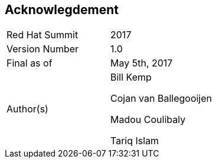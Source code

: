 :imagesdir: ../images

== Acknowlegdement

[cols="2"] 
|===
|Red Hat Summit 
|2017

|Version Number
|1.0

|Final as of
|May 5th, 2017

|Author(s)
|Bill Kemp

Cojan van Ballegooijen 

Madou Coulibaly

Tariq Islam

|===

